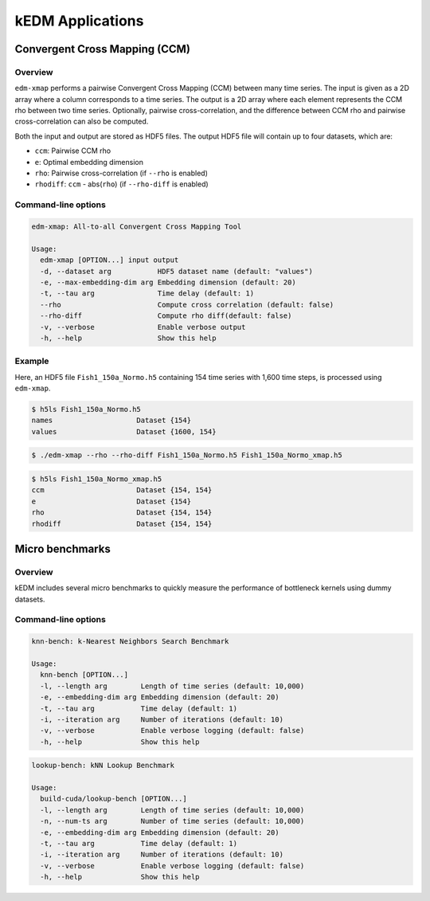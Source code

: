 kEDM Applications
#################

Convergent Cross Mapping (CCM)
==============================

Overview
--------

``edm-xmap`` performs a pairwise Convergent Cross Mapping (CCM) between
many time series. The input is given as a 2D array where a column corresponds
to a time series. The output is a 2D array where each element represents the
CCM rho between two time series. Optionally, pairwise cross-correlation, and
the difference between CCM rho and pairwise cross-correlation can also be
computed.

Both the input and output are stored as HDF5 files. The output HDF5 file will
contain up to four datasets, which are:

- ``ccm``: Pairwise CCM rho
- ``e``: Optimal embedding dimension
- ``rho``: Pairwise cross-correlation (if ``--rho`` is enabled)
- ``rhodiff``: ``ccm`` - abs(``rho``) (if ``--rho-diff`` is enabled)

Command-line options
--------------------

.. code-block:: bash

    edm-xmap: All-to-all Convergent Cross Mapping Tool

    Usage:
      edm-xmap [OPTION...] input output
      -d, --dataset arg           HDF5 dataset name (default: "values")
      -e, --max-embedding-dim arg Embedding dimension (default: 20)
      -t, --tau arg               Time delay (default: 1)
      --rho                       Compute cross correlation (default: false)
      --rho-diff                  Compute rho diff(default: false)
      -v, --verbose               Enable verbose output
      -h, --help                  Show this help

Example
-------

Here, an HDF5 file ``Fish1_150a_Normo.h5`` containing 154 time series with 1,600
time steps, is processed using ``edm-xmap``.

.. code-block:: bash

    $ h5ls Fish1_150a_Normo.h5
    names                    Dataset {154}
    values                   Dataset {1600, 154}

.. code-block:: bash

    $ ./edm-xmap --rho --rho-diff Fish1_150a_Normo.h5 Fish1_150a_Normo_xmap.h5

.. code-block:: bash

    $ h5ls Fish1_150a_Normo_xmap.h5
    ccm                      Dataset {154, 154}
    e                        Dataset {154}
    rho                      Dataset {154, 154}
    rhodiff                  Dataset {154, 154}

Micro benchmarks
================

Overview
--------

kEDM includes several micro benchmarks to quickly measure the performance of
bottleneck kernels using dummy datasets.

Command-line options
--------------------

.. code-block:: bash

    knn-bench: k-Nearest Neighbors Search Benchmark

    Usage:
      knn-bench [OPTION...]
      -l, --length arg        Length of time series (default: 10,000)
      -e, --embedding-dim arg Embedding dimension (default: 20)
      -t, --tau arg           Time delay (default: 1)
      -i, --iteration arg     Number of iterations (default: 10)
      -v, --verbose           Enable verbose logging (default: false)
      -h, --help              Show this help

.. code-block:: bash

    lookup-bench: kNN Lookup Benchmark

    Usage:
      build-cuda/lookup-bench [OPTION...]
      -l, --length arg        Length of time series (default: 10,000)
      -n, --num-ts arg        Number of time series (default: 10,000)
      -e, --embedding-dim arg Embedding dimension (default: 20)
      -t, --tau arg           Time delay (default: 1)
      -i, --iteration arg     Number of iterations (default: 10)
      -v, --verbose           Enable verbose logging (default: false)
      -h, --help              Show this help
